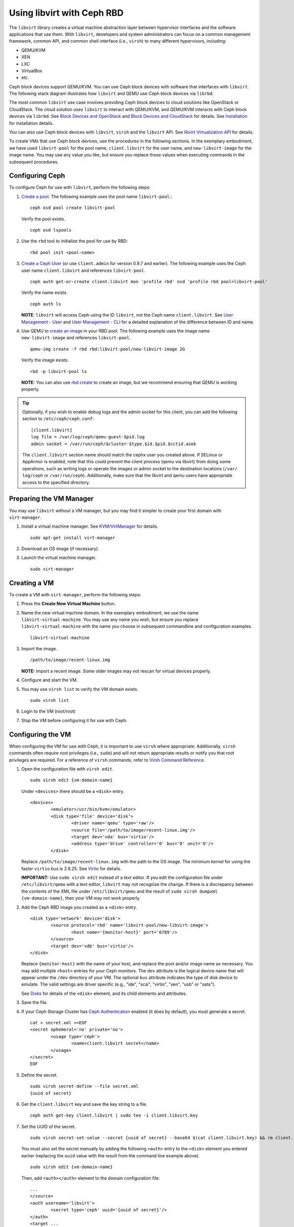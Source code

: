 =================================
 Using libvirt with Ceph RBD
=================================

.. index:: Ceph Block Device; livirt

The ``libvirt`` library creates a virtual machine abstraction layer between 
hypervisor interfaces and the software applications that use them. With 
``libvirt``, developers and system administrators can focus on a common 
management framework, common API, and common shell interface (i.e., ``virsh``)
to many different hypervisors, including: 

- QEMU/KVM
- XEN
- LXC
- VirtualBox
- etc.

Ceph block devices support QEMU/KVM. You can use Ceph block devices with
software that interfaces with ``libvirt``. The following stack diagram
illustrates how ``libvirt`` and QEMU use Ceph block devices via ``librbd``. 


.. ditaa::

            +---------------------------------------------------+
            |                     libvirt                       |
            +------------------------+--------------------------+
                                     |
                                     | configures
                                     v
            +---------------------------------------------------+
            |                       QEMU                        |
            +---------------------------------------------------+
            |                      librbd                       |
            +---------------------------------------------------+
            |                     librados                      |
            +------------------------+-+------------------------+
            |          OSDs          | |        Monitors        |
            +------------------------+ +------------------------+


The most common ``libvirt`` use case involves providing Ceph block devices to
cloud solutions like OpenStack or CloudStack. The cloud solution uses
``libvirt`` to  interact with QEMU/KVM, and QEMU/KVM interacts with Ceph block
devices via  ``librbd``. See `Block Devices and OpenStack`_ and `Block Devices
and CloudStack`_ for details. See `Installation`_ for installation details.

You can also use Ceph block devices with ``libvirt``, ``virsh`` and the
``libvirt`` API. See `libvirt Virtualization API`_ for details.


To create VMs that use Ceph block devices, use the procedures in the following
sections. In the exemplary embodiment, we have used ``libvirt-pool`` for the pool
name, ``client.libvirt`` for the user name, and ``new-libvirt-image`` for  the
image name. You may use any value you like, but ensure you replace those values
when executing commands in the subsequent procedures.


Configuring Ceph
================

To configure Ceph for use with ``libvirt``, perform the following steps:

#. `Create a pool`_. The following example uses the 
   pool name ``libvirt-pool``.::

	ceph osd pool create libvirt-pool

   Verify the pool exists. :: 

	ceph osd lspools

#. Use the ``rbd`` tool to initialize the pool for use by RBD::

        rbd pool init <pool-name>

#. `Create a Ceph User`_ (or use ``client.admin`` for version 0.9.7 and
   earlier). The following example uses the Ceph user name ``client.libvirt``
   and references ``libvirt-pool``. ::

	ceph auth get-or-create client.libvirt mon 'profile rbd' osd 'profile rbd pool=libvirt-pool'
	
   Verify the name exists. :: 
   
	ceph auth ls

   **NOTE**: ``libvirt`` will access Ceph using the ID ``libvirt``, 
   not the Ceph name ``client.libvirt``. See `User Management - User`_ and 
   `User Management - CLI`_ for a detailed explanation of the difference 
   between ID and name.	

#. Use QEMU to `create an image`_ in your RBD pool. 
   The following example uses the image name ``new-libvirt-image``
   and references ``libvirt-pool``. ::

	qemu-img create -f rbd rbd:libvirt-pool/new-libvirt-image 2G

   Verify the image exists. :: 

	rbd -p libvirt-pool ls

   **NOTE:** You can also use `rbd create`_ to create an image, but we
   recommend ensuring that QEMU is working properly.

.. tip:: Optionally, if you wish to enable debug logs and the admin socket for
   this client, you can add the following section to ``/etc/ceph/ceph.conf``::

	[client.libvirt]
	log file = /var/log/ceph/qemu-guest-$pid.log
	admin socket = /var/run/ceph/$cluster-$type.$id.$pid.$cctid.asok

   The ``client.libvirt`` section name should match the cephx user you created
   above.  
   If SELinux or AppArmor is enabled, note that this could prevent the client
   process (qemu via libvirt) from doing some operations, such as writing logs
   or operate the images or admin socket to the destination locations (``/var/
   log/ceph`` or ``/var/run/ceph``). Additionally, make sure that the libvirt
   and qemu users have appropriate access to the specified directory.


Preparing the VM Manager
========================

You may use ``libvirt`` without a VM manager, but you may find it simpler to
create your first domain with ``virt-manager``. 

#. Install a virtual machine manager. See `KVM/VirtManager`_ for details. ::

	sudo apt-get install virt-manager

#. Download an OS image (if necessary).

#. Launch the virtual machine manager. :: 

	sudo virt-manager



Creating a VM
=============

To create a VM with ``virt-manager``, perform the following steps:

#. Press the **Create New Virtual Machine** button. 

#. Name the new virtual machine domain. In the exemplary embodiment, we
   use the name ``libvirt-virtual-machine``. You may use any name you wish,
   but ensure you replace ``libvirt-virtual-machine`` with the name you 
   choose in subsequent commandline and configuration examples. :: 

	libvirt-virtual-machine

#. Import the image. ::

	/path/to/image/recent-linux.img

   **NOTE:** Import a recent image. Some older images may not rescan for 
   virtual devices properly.
   
#. Configure and start the VM.

#. You may use ``virsh list`` to verify the VM domain exists. ::

	sudo virsh list

#. Login to the VM (root/root)

#. Stop the VM before configuring it for use with Ceph.


Configuring the VM
==================

When configuring the VM for use with Ceph, it is important  to use ``virsh``
where appropriate. Additionally, ``virsh`` commands often require root
privileges  (i.e., ``sudo``) and will not return appropriate results or notify
you that root privileges are required. For a reference of ``virsh``
commands, refer to `Virsh Command Reference`_.


#. Open the configuration file with ``virsh edit``. :: 

	sudo virsh edit {vm-domain-name}

   Under ``<devices>`` there should be a ``<disk>`` entry. :: 

	<devices>
		<emulator>/usr/bin/kvm</emulator>
		<disk type='file' device='disk'>
			<driver name='qemu' type='raw'/>
			<source file='/path/to/image/recent-linux.img'/>
			<target dev='vda' bus='virtio'/>
			<address type='drive' controller='0' bus='0' unit='0'/>
		</disk>


   Replace ``/path/to/image/recent-linux.img`` with the path to the OS image.
   The minimum kernel for using the faster ``virtio`` bus is 2.6.25. See 
   `Virtio`_ for details.

   **IMPORTANT:** Use ``sudo virsh edit`` instead of a text editor. If you edit 
   the configuration file under ``/etc/libvirt/qemu`` with a text editor, 
   ``libvirt`` may not recognize the change. If there is a discrepancy between 
   the contents of the XML file under ``/etc/libvirt/qemu`` and the result of 
   ``sudo virsh dumpxml {vm-domain-name}``, then your VM may not work 
   properly.
   

#. Add the Ceph RBD image you created as a ``<disk>`` entry. :: 

	<disk type='network' device='disk'>
		<source protocol='rbd' name='libvirt-pool/new-libvirt-image'>
			<host name='{monitor-host}' port='6789'/>
		</source>
		<target dev='vdb' bus='virtio'/>
	</disk>

   Replace ``{monitor-host}`` with the name of your host, and replace the 
   pool and/or image name as necessary. You may add multiple ``<host>`` 
   entries for your Ceph monitors. The ``dev`` attribute is the logical
   device name that will appear under the ``/dev`` directory of your 
   VM. The optional ``bus`` attribute indicates the type of disk device to 
   emulate. The valid settings are driver specific (e.g., "ide", "scsi", 
   "virtio", "xen", "usb" or "sata").
   
   See `Disks`_ for details of the ``<disk>`` element, and its child elements
   and attributes.
	
#. Save the file.

#. If your Ceph Storage Cluster has `Ceph Authentication`_ enabled (it does by 
   default), you must generate a secret. :: 

	cat > secret.xml <<EOF
	<secret ephemeral='no' private='no'>
		<usage type='ceph'>
			<name>client.libvirt secret</name>
		</usage>
	</secret>
	EOF

#. Define the secret. ::

	sudo virsh secret-define --file secret.xml
	{uuid of secret}

#. Get the ``client.libvirt`` key and save the key string to a file. ::

	ceph auth get-key client.libvirt | sudo tee -i client.libvirt.key

#. Set the UUID of the secret. :: 

	sudo virsh secret-set-value --secret {uuid of secret} --base64 $(cat client.libvirt.key) && rm client.libvirt.key secret.xml

   You must also set the secret manually by adding the following ``<auth>`` 
   entry to the ``<disk>`` element you entered earlier (replacing the
   ``uuid`` value with the result from the command line example above). ::

	sudo virsh edit {vm-domain-name}

   Then, add ``<auth></auth>`` element to the domain configuration file::

	...
	</source>
	<auth username='libvirt'>
		<secret type='ceph' uuid='{uuid of secret}'/>
	</auth>
	<target ... 


   **NOTE:** The exemplary ID is ``libvirt``, not the Ceph name 
   ``client.libvirt`` as generated at step 2 of `Configuring Ceph`_. Ensure 
   you use the ID component of the Ceph name you generated. If for some reason 
   you need to regenerate the secret, you will have to execute 
   ``sudo virsh secret-undefine {uuid}`` before executing 
   ``sudo virsh secret-set-value`` again.


Summary
=======

Once you have configured the VM for use with Ceph, you can start the VM.
To verify that the VM and Ceph are communicating, you may perform the
following procedures.


#. Check to see if Ceph is running:: 

	ceph health

#. Check to see if the VM is running. :: 

	sudo virsh list

#. Check to see if the VM is communicating with Ceph. Replace 
   ``{vm-domain-name}`` with the name of your VM domain:: 

	sudo virsh qemu-monitor-command --hmp {vm-domain-name} 'info block'

#. Check to see if the device from ``<target dev='vdb' bus='virtio'/>`` exists::
   
       virsh domblklist {vm-domain-name} --details

If everything looks okay, you may begin using the Ceph block device 
within your VM.


.. _Installation: ../../install
.. _libvirt Virtualization API: http://www.libvirt.org
.. _Block Devices and OpenStack: ../rbd-openstack
.. _Block Devices and CloudStack: ../rbd-cloudstack
.. _Create a pool: ../../rados/operations/pools#create-a-pool
.. _Create a Ceph User: ../../rados/operations/user-management#add-a-user
.. _create an image: ../qemu-rbd#creating-images-with-qemu
.. _Virsh Command Reference: http://www.libvirt.org/virshcmdref.html
.. _KVM/VirtManager: https://help.ubuntu.com/community/KVM/VirtManager
.. _Ceph Authentication: ../../rados/configuration/auth-config-ref
.. _Disks: http://www.libvirt.org/formatdomain.html#elementsDisks
.. _rbd create: ../rados-rbd-cmds#creating-a-block-device-image
.. _User Management - User: ../../rados/operations/user-management#user
.. _User Management - CLI: ../../rados/operations/user-management#command-line-usage
.. _Virtio: http://www.linux-kvm.org/page/Virtio
